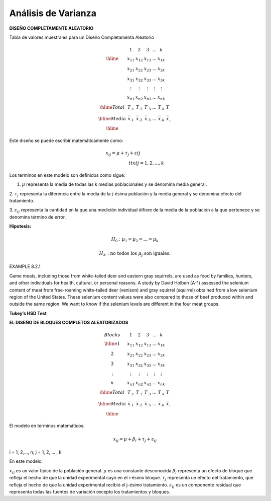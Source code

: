 Análisis de Varianza
====================

**DISEÑO COMPLETAMENTE ALEATORIO**

Tabla de valores muestrales para un Diseño Completamenta Aleatorio

.. math::

   \begin{matrix}
   & 1 & 2 & 3 & ... & k \\
   \hline
   & x_{11} & x_{12} & x_{13} & ... & x_{1k} \\
   & x_{21} & x_{22} & x_{23} & ... & x_{2k} \\
   & x_{31} & x_{32} & x_{33} & ... & x_{3k} \\
   & \vdots & \vdots  & \vdots & \vdots & \vdots \\
   & x_{n1} & x_{n2} & x_{n3} & ... & x_{nk} \\
   \hline
   Total & T_{.1} & T_{.2} & T_{.3} & ... & T_{.k} & T_{..} \\
   \hline
   Media & \bar{x}_{.1} & \bar{x}_{.2} & \bar{x}_{.3} & ... & \bar{x}_{.k} & \bar{x}_{..} \\
   \hline
   \end{matrix}

Este diseño se puede escribir matemáticamente como:

.. math::

   x_{ij} = 𝜇+ \tau_𝑗+ \varepsilon_{} ij\hspace{2cm}\\ttxt{j = 1,2,...,k}


Los terminos en este modelo son definidos como sigue:

1. :math:`\mu` representa la media de todas las k medias poblacionales y se denomina media general.

2. :math:`\tau_j` representa la diferencia entre la media de la j-ésima población y la media general y se denomina 
efecto del tratamiento.

3. :math:`\varepsilon_{ij}` representa la cantidad en la que una medición individual difiere de la media de la 
población a la que pertenece y se denomina término de error.


**Hipotesis:**

.. math::

   H_0 : \mu_1 =  \mu_2 = ... =  \mu_k

   H_A : \text{ no todos los } \mu_j \text{ son iguales.}

.. image:: fig_8_2_3.png

.. image:: tabla_8_2_2.png


EXAMPLE 8.2.1

Game meats, including those from white-tailed deer and eastern gray squirrels, are used as food by families, 
hunters, and other individuals for health, cultural, or personal reasons. A study by David Holben (A-1) assessed 
the selenium content of meat from free-roaming white-tailed deer (venison) and gray squirrel (squirrel) obtained 
from a low selenium region of the United States. These selenium content values were also compared to those of beef 
produced within and outside the same region. We want to know if the selenium levels are different in the four meat 
groups.

.. image:: tabla_8_2_3.png

**Tukey’s HSD Test**

**EL DISEÑO DE BLOQUES COMPLETOS ALEATORIZADOS**


.. math::
   
   \begin{matrix}
   Blocks   & 1 & 2 & 3 & ... & k \\
   \hline
   1  & x_{11} & x_{12} & x_{13} & ... & x_{1k} \\
   2  & x_{21} & x_{22} & x_{23} & ... & x_{2k} \\
   3  & x_{31} & x_{32} & x_{33} & ... & x_{3k} \\
   \vdots  & \vdots & \vdots  & \vdots & \vdots & \vdots \\
   n  & x_{n1} & x_{n2} & x_{n3} & ... & x_{nk} \\
   \hline
   Total & T_{.1} & T_{.2} & T_{.3} & ... & T_{.k} & T_{..} \\
   \hline
   Media & \bar{x}_{.1} & \bar{x}_{.2} & \bar{x}_{.3} & ... & \bar{x}_{.k} & \bar{x}_{..} \\
   \hline
   \end{matrix}

El modelo en terminos matemáticos:

.. math::

   x_{ij} = \mu + \beta_i + \tau_j + \varepsilon_{ij}

i = 1, 2,..., n; j = 1, 2, ... , k

En este modelo:

:math:`x_{ij}` es un valor típico de la población general.
:math:`\mu` es una constante desconocida
:math:`\beta_i` representa un efecto de bloque que refleja el hecho de que la unidad experimental cayó en el 
i-ésimo bloque.
:math:`\tau_j` representa un efecto del tratamiento, que refleja el hecho de que la unidad experimental recibió el 
j-ésimo tratamiento.
:math:`\varepsilon_{ij}` es un componente residual que representa todas las fuentes de variación excepto los 
tratamientos y bloques.
